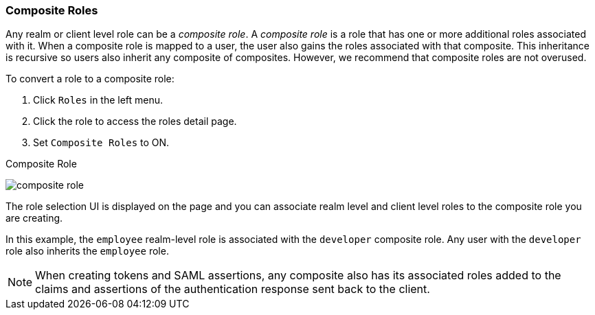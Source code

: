 [id="proc-converting-composite-roles_{context}"]

[[_composite-roles]]

=== Composite Roles
[role="_abstract"]
Any realm or client level role can be a _composite role_. A _composite role_ is a role that has one or more additional roles associated with it. When a composite role is mapped to a user, the user also gains the roles associated with that composite.  This inheritance is recursive so users also inherit any composite of composites. However, we recommend that composite roles are not overused.

To convert a role to a composite role:

. Click `Roles` in the left menu.
. Click the role to access the roles detail page.
. Set `Composite Roles` to ON.

.Composite Role
image:{project_images}/composite-role.png[]

The role selection UI is displayed on the page and you can associate realm level and client level roles to the composite role you are creating.

In this example, the `employee` realm-level role is associated with the `developer` composite role.  Any user with the `developer` role also inherits the `employee` role.

[NOTE]
====
When creating tokens and SAML assertions, any composite also has its associated roles added to the claims and assertions of the authentication response sent back to the client.
====  
